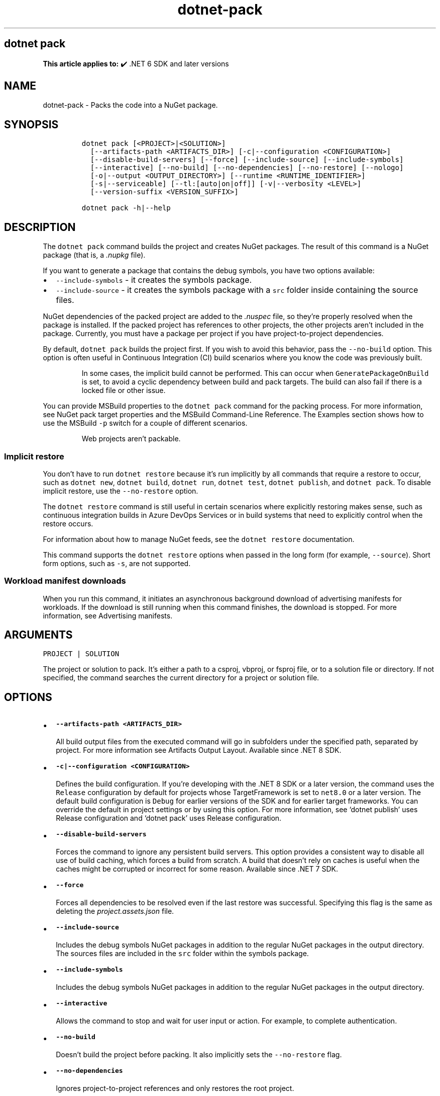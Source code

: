 '\" t
.\" Automatically generated by Pandoc 2.18
.\"
.\" Define V font for inline verbatim, using C font in formats
.\" that render this, and otherwise B font.
.ie "\f[CB]x\f[]"x" \{\
. ftr V B
. ftr VI BI
. ftr VB B
. ftr VBI BI
.\}
.el \{\
. ftr V CR
. ftr VI CI
. ftr VB CB
. ftr VBI CBI
.\}
.TH "dotnet-pack" "1" "2025-10-17" "" ".NET Documentation"
.hy
.SH dotnet pack
.PP
\f[B]This article applies to:\f[R] \[u2714]\[uFE0F] .NET 6 SDK and later versions
.SH NAME
.PP
dotnet-pack - Packs the code into a NuGet package.
.SH SYNOPSIS
.IP
.nf
\f[C]
dotnet pack [<PROJECT>|<SOLUTION>]
  [--artifacts-path <ARTIFACTS_DIR>] [-c|--configuration <CONFIGURATION>]
  [--disable-build-servers] [--force] [--include-source] [--include-symbols]
  [--interactive] [--no-build] [--no-dependencies] [--no-restore] [--nologo]
  [-o|--output <OUTPUT_DIRECTORY>] [--runtime <RUNTIME_IDENTIFIER>]
  [-s|--serviceable] [--tl:[auto|on|off]] [-v|--verbosity <LEVEL>]
  [--version-suffix <VERSION_SUFFIX>]

dotnet pack -h|--help
\f[R]
.fi
.SH DESCRIPTION
.PP
The \f[V]dotnet pack\f[R] command builds the project and creates NuGet packages.
The result of this command is a NuGet package (that is, a \f[I].nupkg\f[R] file).
.PP
If you want to generate a package that contains the debug symbols, you have two options available:
.IP \[bu] 2
\f[V]--include-symbols\f[R] - it creates the symbols package.
.IP \[bu] 2
\f[V]--include-source\f[R] - it creates the symbols package with a \f[V]src\f[R] folder inside containing the source files.
.PP
NuGet dependencies of the packed project are added to the \f[I].nuspec\f[R] file, so they\[cq]re properly resolved when the package is installed.
If the packed project has references to other projects, the other projects aren\[cq]t included in the package.
Currently, you must have a package per project if you have project-to-project dependencies.
.PP
By default, \f[V]dotnet pack\f[R] builds the project first.
If you wish to avoid this behavior, pass the \f[V]--no-build\f[R] option.
This option is often useful in Continuous Integration (CI) build scenarios where you know the code was previously built.
.RS
.PP
In some cases, the implicit build cannot be performed.
This can occur when \f[V]GeneratePackageOnBuild\f[R] is set, to avoid a cyclic dependency between build and pack targets.
The build can also fail if there is a locked file or other issue.
.RE
.PP
You can provide MSBuild properties to the \f[V]dotnet pack\f[R] command for the packing process.
For more information, see NuGet pack target properties and the MSBuild Command-Line Reference.
The Examples section shows how to use the MSBuild \f[V]-p\f[R] switch for a couple of different scenarios.
.RS
.PP
Web projects aren\[cq]t packable.
.RE
.SS Implicit restore
.PP
You don\[cq]t have to run \f[V]dotnet restore\f[R] because it\[cq]s run implicitly by all commands that require a restore to occur, such as \f[V]dotnet new\f[R], \f[V]dotnet build\f[R], \f[V]dotnet run\f[R], \f[V]dotnet test\f[R], \f[V]dotnet publish\f[R], and \f[V]dotnet pack\f[R].
To disable implicit restore, use the \f[V]--no-restore\f[R] option.
.PP
The \f[V]dotnet restore\f[R] command is still useful in certain scenarios where explicitly restoring makes sense, such as continuous integration builds in Azure DevOps Services or in build systems that need to explicitly control when the restore occurs.
.PP
For information about how to manage NuGet feeds, see the \f[V]dotnet restore\f[R] documentation.
.PP
This command supports the \f[V]dotnet restore\f[R] options when passed in the long form (for example, \f[V]--source\f[R]).
Short form options, such as \f[V]-s\f[R], are not supported.
.SS Workload manifest downloads
.PP
When you run this command, it initiates an asynchronous background download of advertising manifests for workloads.
If the download is still running when this command finishes, the download is stopped.
For more information, see Advertising manifests.
.SH ARGUMENTS
.PP
\f[V]PROJECT | SOLUTION\f[R]
.PP
The project or solution to pack.
It\[cq]s either a path to a csproj, vbproj, or fsproj file, or to a solution file or directory.
If not specified, the command searches the current directory for a project or solution file.
.SH OPTIONS
.IP \[bu] 2
\f[B]\f[VB]--artifacts-path <ARTIFACTS_DIR>\f[B]\f[R]
.RS 2
.PP
All build output files from the executed command will go in subfolders under the specified path, separated by project.
For more information see Artifacts Output Layout.
Available since .NET 8 SDK.
.RE
.IP \[bu] 2
\f[B]\f[VB]-c|--configuration <CONFIGURATION>\f[B]\f[R]
.RS 2
.PP
Defines the build configuration.
If you\[cq]re developing with the .NET 8 SDK or a later version, the command uses the \f[V]Release\f[R] configuration by default for projects whose TargetFramework is set to \f[V]net8.0\f[R] or a later version.
The default build configuration is \f[V]Debug\f[R] for earlier versions of the SDK and for earlier target frameworks.
You can override the default in project settings or by using this option.
For more information, see `dotnet publish' uses Release configuration and `dotnet pack' uses Release configuration.
.RE
.IP \[bu] 2
\f[B]\f[VB]--disable-build-servers\f[B]\f[R]
.RS 2
.PP
Forces the command to ignore any persistent build servers.
This option provides a consistent way to disable all use of build caching, which forces a build from scratch.
A build that doesn\[cq]t rely on caches is useful when the caches might be corrupted or incorrect for some reason.
Available since .NET 7 SDK.
.RE
.IP \[bu] 2
\f[B]\f[VB]--force\f[B]\f[R]
.RS 2
.PP
Forces all dependencies to be resolved even if the last restore was successful.
Specifying this flag is the same as deleting the \f[I]project.assets.json\f[R] file.
.RE
.IP \[bu] 2
\f[B]\f[VB]--include-source\f[B]\f[R]
.RS 2
.PP
Includes the debug symbols NuGet packages in addition to the regular NuGet packages in the output directory.
The sources files are included in the \f[V]src\f[R] folder within the symbols package.
.RE
.IP \[bu] 2
\f[B]\f[VB]--include-symbols\f[B]\f[R]
.RS 2
.PP
Includes the debug symbols NuGet packages in addition to the regular NuGet packages in the output directory.
.RE
.IP \[bu] 2
\f[B]\f[VB]--interactive\f[B]\f[R]
.RS 2
.PP
Allows the command to stop and wait for user input or action.
For example, to complete authentication.
.RE
.IP \[bu] 2
\f[B]\f[VB]--no-build\f[B]\f[R]
.RS 2
.PP
Doesn\[cq]t build the project before packing.
It also implicitly sets the \f[V]--no-restore\f[R] flag.
.RE
.IP \[bu] 2
\f[B]\f[VB]--no-dependencies\f[B]\f[R]
.RS 2
.PP
Ignores project-to-project references and only restores the root project.
.RE
.IP \[bu] 2
\f[B]\f[VB]--no-restore\f[B]\f[R]
.RS 2
.PP
Doesn\[cq]t execute an implicit restore when running the command.
.RE
.IP \[bu] 2
\f[B]\f[VB]--nologo\f[B]\f[R]
.RS 2
.PP
Doesn\[cq]t display the startup banner or the copyright message.
.RE
.IP \[bu] 2
\f[B]\f[VB]-o|--output <OUTPUT_DIRECTORY>\f[B]\f[R]
.RS 2
.PP
Places the built packages in the directory specified.
.IP \[bu] 2
\&.NET 7.0.200 SDK
.RS 2
.PP
In the 7.0.200 SDK, if you specify the \f[V]--output\f[R] option when running this command on a solution, the CLI will emit an error.
This is a regression and was fixed in 7.0.201 and later versions of the .NET SDK.
.RE
.RE
.IP \[bu] 2
\f[B]\f[VB]--runtime <RUNTIME_IDENTIFIER>\f[B]\f[R]
.RS 2
.PP
Specifies the target runtime to restore packages for.
For a list of Runtime Identifiers (RIDs), see the RID catalog.
.RE
.IP \[bu] 2
\f[B]\f[VB]-s|--serviceable\f[B]\f[R]
.RS 2
.PP
Sets the serviceable flag in the package.
For more information, see .NET Blog: .NET Framework 4.5.1 Supports Microsoft Security Updates for .NET NuGet Libraries (https://aka.ms/nupkgservicing).
.RE
.IP \[bu] 2
\f[B]\f[VB]--tl:[auto|on|off]\f[B]\f[R]
.RS 2
.PP
Specifies whether \f[I]Terminal Logger\f[R] should be used for the build output.
The default is \f[V]auto\f[R], which first verifies the environment before enabling terminal logging.
The environment check verifies that the terminal is capable of using modern output features and isn\[cq]t using a redirected standard output before enabling the new logger.
\f[V]on\f[R] skips the environment check and enables terminal logging.
\f[V]off\f[R] skips the environment check and uses the default console logger.
.PP
Terminal Logger shows you the restore phase followed by the build phase.
During each phase, the currently building projects appear at the bottom of the terminal.
Each project that\[cq]s building outputs both the MSBuild target currently being built and the amount of time spent on that target.
You can search this information to learn more about the build.
When a project is finished building, a single \[lq]build completed\[rq] section is written that captures:
.IP \[bu] 2
The name of the built project.
.IP \[bu] 2
The target framework (if multi-targeted).
.IP \[bu] 2
The status of that build.
.IP \[bu] 2
The primary output of that build (which is hyperlinked).
.IP \[bu] 2
Any diagnostics generated for that project.
.PP
This option is available starting in .NET 8.
.RE
.IP \[bu] 2
\f[B]\f[VB]-v|--verbosity <LEVEL>\f[B]\f[R]
.RS 2
.PP
Sets the verbosity level of the command.
Allowed values are \f[V]q[uiet]\f[R], \f[V]m[inimal]\f[R], \f[V]n[ormal]\f[R], \f[V]d[etailed]\f[R], and \f[V]diag[nostic]\f[R].
For more information, see <xref:Microsoft.Build.Framework.LoggerVerbosity>.
.RE
.IP \[bu] 2
\f[B]\f[VB]--version-suffix <VERSION_SUFFIX>\f[B]\f[R]
.RS 2
.PP
Defines the value for the \f[V]VersionSuffix\f[R] MSBuild property.
The effect of this property on the package version depends on the values of the \f[V]Version\f[R] and \f[V]VersionPrefix\f[R] properties, as shown in the following table:
.PP
.TS
tab(@);
l l.
T{
Properties with values
T}@T{
Package version
T}
_
T{
None
T}@T{
\f[V]1.0.0\f[R]
T}
T{
\f[V]Version\f[R]
T}@T{
\f[V]$(Version)\f[R]
T}
T{
\f[V]VersionPrefix\f[R] only
T}@T{
\f[V]$(VersionPrefix)\f[R]
T}
T{
\f[V]VersionSuffix\f[R] only
T}@T{
\f[V]1.0.0-$(VersionSuffix)\f[R]
T}
T{
\f[V]VersionPrefix\f[R] and \f[V]VersionSuffix\f[R]
T}@T{
\f[V]$(VersionPrefix)-$(VersionSuffix)\f[R]
T}
.TE
.PP
If you want to use \f[V]--version-suffix\f[R], specify \f[V]VersionPrefix\f[R] and not \f[V]Version\f[R] in the project file.
For example, if \f[V]VersionPrefix\f[R] is \f[V]0.1.2\f[R] and you pass \f[V]--version-suffix rc.1\f[R] to \f[V]dotnet pack\f[R], the package version will be \f[V]0.1.2-rc.1\f[R].
.PP
If \f[V]Version\f[R] has a value and you pass \f[V]--version-suffix\f[R] to \f[V]dotnet pack\f[R], the value specified for \f[V]--version-suffix\f[R] is ignored.
.RE
.IP \[bu] 2
\f[B]\f[VB]-?|-h|--help\f[B]\f[R]
.RS 2
.PP
Prints out a description of how to use the command.
.RE
.SH EXAMPLES
.IP \[bu] 2
Pack the project in the current directory:
.RS 2
.IP
.nf
\f[C]
dotnet pack
\f[R]
.fi
.RE
.IP \[bu] 2
Pack the \f[V]app1\f[R] project:
.RS 2
.IP
.nf
\f[C]
dotnet pack \[ti]/projects/app1/project.csproj
\f[R]
.fi
.RE
.IP \[bu] 2
Pack the project in the current directory and place the resulting packages into the \f[V]nupkgs\f[R] folder:
.RS 2
.IP
.nf
\f[C]
dotnet pack --output nupkgs
\f[R]
.fi
.RE
.IP \[bu] 2
Pack the project in the current directory into the \f[V]nupkgs\f[R] folder and skip the build step:
.RS 2
.IP
.nf
\f[C]
dotnet pack --no-build --output nupkgs
\f[R]
.fi
.RE
.IP \[bu] 2
With the project\[cq]s version suffix configured as \f[V]<VersionSuffix>$(VersionSuffix)</VersionSuffix>\f[R] in the \f[I].csproj\f[R] file, pack the current project and update the resulting package version with the given suffix:
.RS 2
.IP
.nf
\f[C]
dotnet pack --version-suffix \[dq]ci-1234\[dq]
\f[R]
.fi
.RE
.IP \[bu] 2
Set the package version to \f[V]2.1.0\f[R] with the \f[V]PackageVersion\f[R] MSBuild property:
.RS 2
.IP
.nf
\f[C]
dotnet pack -p:PackageVersion=2.1.0
\f[R]
.fi
.RE
.IP \[bu] 2
Pack the project for a specific target framework:
.RS 2
.IP
.nf
\f[C]
dotnet pack -p:TargetFrameworks=net45
\f[R]
.fi
.RE
.IP \[bu] 2
Pack the project and use a specific runtime (Windows) for the restore operation:
.RS 2
.IP
.nf
\f[C]
dotnet pack --runtime win-x64
\f[R]
.fi
.RE
.IP \[bu] 2
Pack the project using a \f[I].nuspec\f[R] file:
.RS 2
.IP
.nf
\f[C]
dotnet pack \[ti]/projects/app1/project.csproj -p:NuspecFile=\[ti]/projects/app1/project.nuspec -p:NuspecBasePath=\[ti]/projects/app1/nuget
\f[R]
.fi
.PP
For information about how to use \f[V]NuspecFile\f[R], \f[V]NuspecBasePath\f[R], and \f[V]NuspecProperties\f[R], see the following resources:
.IP \[bu] 2
Packing using a .nuspec
.IP \[bu] 2
Advanced extension points to create customized package
.IP \[bu] 2
Global properties
.RE
